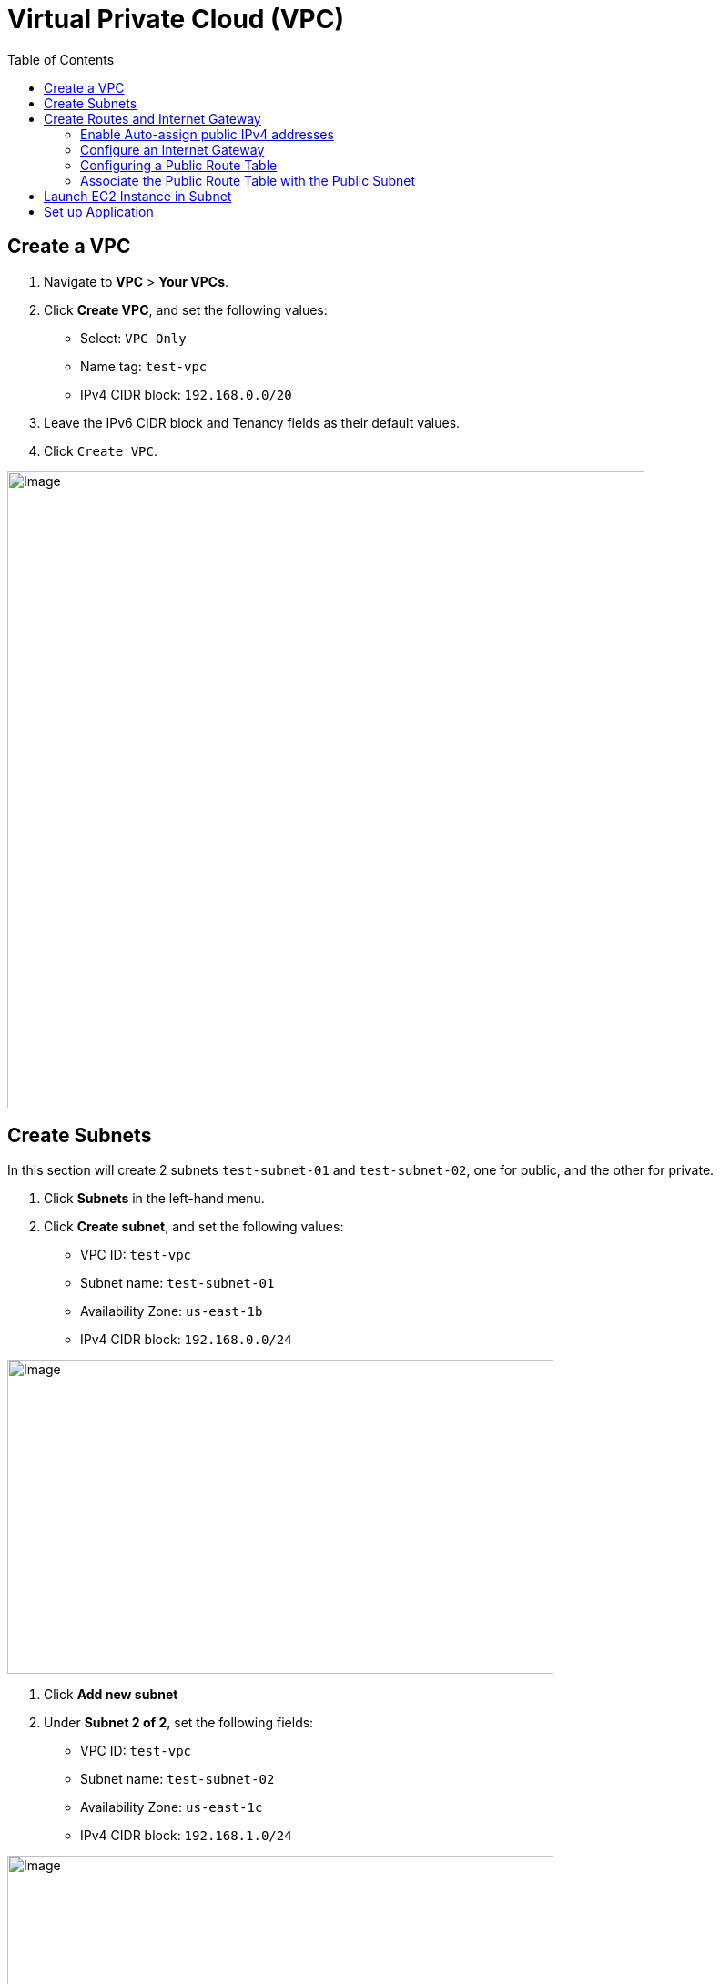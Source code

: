 = Virtual Private Cloud (VPC)
:toc: manual

== Create a VPC

1. Navigate to *VPC* > *Your VPCs*.
2. Click *Create VPC*, and set the following values:
* Select: `VPC Only`
* Name tag: `test-vpc`
* IPv4 CIDR block: `192.168.0.0/20`
3. Leave the IPv6 CIDR block and Tenancy fields as their default values.
4. Click `Create VPC`.

image:img/aws-vpc-700-700.jpg[Image,700,700]

== Create Subnets

In this section will create 2 subnets `test-subnet-01` and `test-subnet-02`, one for public, and the other for private.

1. Click *Subnets* in the left-hand menu.
2. Click *Create subnet*, and set the following values:
* VPC ID: `test-vpc`
* Subnet name: `test-subnet-01`
* Availability Zone: `us-east-1b`
* IPv4 CIDR block: `192.168.0.0/24`

image:img/aws-vpc-subnet-600-345.jpg[Image,600,345]

1. Click *Add new subnet*
2. Under *Subnet 2 of 2*, set the following fields:
* VPC ID: `test-vpc`
* Subnet name: `test-subnet-02`
* Availability Zone: `us-east-1c`
* IPv4 CIDR block: `192.168.1.0/24`

image:img/aws-vpc-subnet-private-600-345.jpg[Image,600,345]

1. Click *Create subnet*.

== Create Routes and Internet Gateway

=== Enable Auto-assign public IPv4 addresses

1. From the Subnets page, in the left-hand menu, select *Subnets*.
2. With `test-subnet-01` selected, click *Actions* > *Edit subnet settings*.
3. Check the box to *Enable auto-assign public IPv4 address*.
4. Click *Save*.

image:img/aws-vpc-route-732-176.jpg[Image,732,176]

=== Configure an Internet Gateway

Internet Gateways allows communication between instances in your VPC and the internet, enabling internet access for your resources.

1. Click *Internet Gateways* in the left-hand menu.
2. Click *Create internet gateway*.
3. Set Name tag as `test-internet-gateway`.
4. Click *Create internet gateway*.

image:img/aws-vpc-internet-ga-600-130.jpg[Image,600,130]

1. From the internet gateway's page, in the top right, click *Actions* > *Attach to VPC*.
2. In the Available VPCs dropdown, select `test-vpc`.
3. Click *Attach internet gateway*.

image:img/aws-vpc-attach-internet-gw-to-vpc.jpg[Image,700,150]

=== Configuring a Public Route Table

Route Tables in AWS contain a set of rules (routes) that determine where network traffic from associated subnets are directed, such as to the internet via an Internet Gateway or between subnets.

1. Click *Route Tables* in the left-hand menu.
2. Click *Create route table*, and set the following values:
* Name: `test-vpc-public-route`
* VPC: `test-vpc`
3. Click *Create route table*.

image:img/aws-vpc-route-table-setting-600-200.jpg[Image,600,200]

1. On the next screen, click *Edit routes*.
2. Click *Add route*, and set the following values:
* Destination: `0.0.0.0/0`
* Target: `Internet Gateway`, `test-internet-gateway`
3. Click *Save changes*.

image:img/aws-vpc-edit-route.jpg[Image,870,240]

Note that, there are routes in the Route Table, one for local traffic routing, the other for route internal network traffic to internet.

=== Associate the Public Route Table with the Public Subnet

1. Click the *Subnet associations* tab.
2. Click *Edit subnet associations*.
3. Select the box for `test-public-subnet`.
4. Click *Save associations*.

image:img/aws-vpc-route-subnet-associations.jpg[Image,870,240]

== Launch EC2 Instance in Subnet

1. Navigate to *EC2* > *Instances*.
2. Click *Launch instances*.
3. EC2 Instance name `test-public-instance`.
4. On the AMI page, select the Amazon Linux AMI.
5. Ensure t2.micro is selected.
6. Click *Create new key pair*.
7. Give it a Key pair name of `test-key-pair`.
8. Click *Create Key Pair*.
9. Click Advanced Networking setting, add 2 security rule, allow http and ssh
10. Click *Launch Instance*.

image:img/aws-ec2-instance-758-520.jpg[Image,758,520]

== Set up Application

1. In the EC2 Instance list, select `test-public-instance`
2. Click *Connect*
3. With the Default settings and click *Connect*
4. In the online SSH console execute `sudo yum install nginx -y ; sudo systemctl start nginx`
5. Test application via curl as below

[source, bash]
----
% curl http://$EC2_PUBLIC_IP -I
HTTP/1.1 200 OK
Server: nginx/1.24.0
Date: Tue, 20 Aug 2024 14:12:02 GMT
Content-Type: text/html
Content-Length: 615
Last-Modified: Fri, 13 Oct 2023 13:33:26 GMT
Connection: keep-alive
ETag: "65294726-267"
Accept-Ranges: bytes
----

